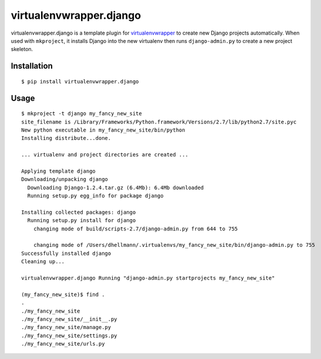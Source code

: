 ==========================
 virtualenvwrapper.django
==========================

virtualenvwrapper.django is a template plugin for
`virtualenvwrapper`_ to create new Django projects
automatically.  When used with ``mkproject``, it installs Django into
the new virtualenv then runs ``django-admin.py`` to create a new
project skeleton.

Installation
============

::

  $ pip install virtualenvwrapper.django

Usage
=====

::

  $ mkproject -t django my_fancy_new_site
  site_filename is /Library/Frameworks/Python.framework/Versions/2.7/lib/python2.7/site.pyc
  New python executable in my_fancy_new_site/bin/python
  Installing distribute...done.

  ... virtualenv and project directories are created ...

  Applying template django
  Downloading/unpacking django
    Downloading Django-1.2.4.tar.gz (6.4Mb): 6.4Mb downloaded
    Running setup.py egg_info for package django

  Installing collected packages: django
    Running setup.py install for django
      changing mode of build/scripts-2.7/django-admin.py from 644 to 755

      changing mode of /Users/dhellmann/.virtualenvs/my_fancy_new_site/bin/django-admin.py to 755
  Successfully installed django
  Cleaning up...

  virtualenvwrapper.django Running "django-admin.py startprojects my_fancy_new_site"

  (my_fancy_new_site)$ find .
  .
  ./my_fancy_new_site
  ./my_fancy_new_site/__init__.py
  ./my_fancy_new_site/manage.py
  ./my_fancy_new_site/settings.py
  ./my_fancy_new_site/urls.py

.. _virtualenvwrapper: https://pypi.python.org/pypi/virtualenvwrapper


